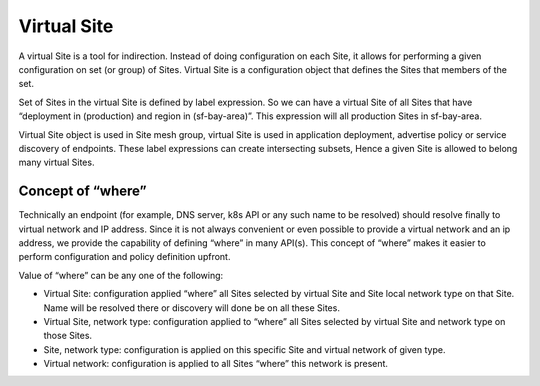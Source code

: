 .. _virtual-site:

Virtual Site
============

A virtual Site is a tool for indirection. Instead of doing configuration on each Site, it allows for performing a given configuration on set (or group) of Sites. Virtual Site is a configuration object that defines the Sites that members of the set.

Set of Sites in the virtual Site is defined by label expression. So we can have a virtual Site of all Sites that have “deployment in (production) and region in (sf-bay-area)”. This expression will all production Sites in sf-bay-area.

Virtual Site object is used in Site mesh group, virtual Site is used in application deployment, advertise policy or service discovery of endpoints. These label expressions can create intersecting subsets, Hence a given Site is allowed to belong many virtual Sites.

Concept of “where”
------------------

Technically an endpoint (for example, DNS server, k8s API or any such name to be resolved) should resolve finally to virtual network and IP address. Since it is not always convenient or even possible to provide a virtual network and an ip address, we provide the capability of defining “where” in many API(s). This concept of “where” makes it easier to perform configuration and policy definition upfront.

Value of “where” can be any one of the following:

* Virtual Site: configuration applied “where” all Sites selected by virtual Site and Site local network type on that Site. Name will be resolved there or discovery will done be on all these Sites.
* Virtual Site, network type: configuration applied to “where” all Sites selected by virtual Site and network type on those Sites.
* Site, network type: configuration is applied on this specific Site and virtual network of given type.
* Virtual network: configuration is applied to all Sites “where” this network is present.
